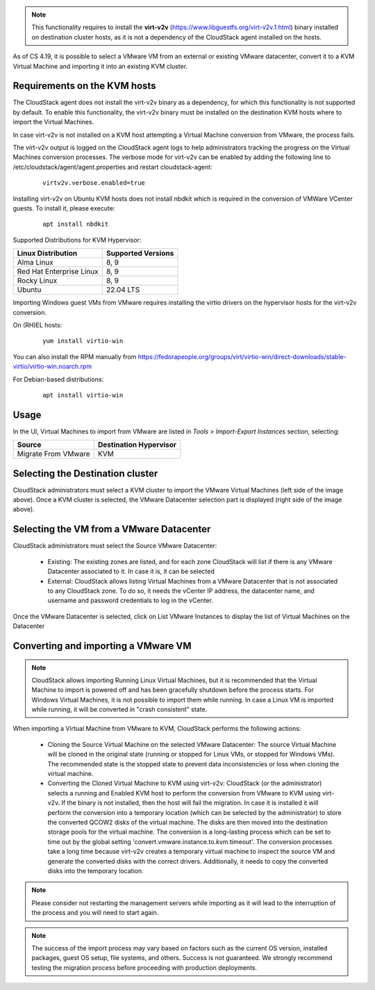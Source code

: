 .. Licensed to the Apache Software Foundation (ASF) under one
   or more contributor license agreements.  See the NOTICE file
   distributed with this work for additional information#
   regarding copyright ownership.  The ASF licenses this file
   to you under the Apache License, Version 2.0 (the
   "License"); you may not use this file except in compliance
   with the License.  You may obtain a copy of the License at
   http://www.apache.org/licenses/LICENSE-2.0
   Unless required by applicable law or agreed to in writing,
   software distributed under the License is distributed on an
   "AS IS" BASIS, WITHOUT WARRANTIES OR CONDITIONS OF ANY
   KIND, either express or implied.  See the License for the
   specific language governing permissions and limitations
   under the License.

.. note:: This functionality requires to install the **virt-v2v** (https://www.libguestfs.org/virt-v2v.1.html) binary installed on destination cluster hosts, as it is not a dependency of the CloudStack agent installed on the hosts.

As of CS 4.19, it is possible to select a VMware VM from an external or existing VMware datacenter, convert it to a KVM Virtual Machine and importing it into an existing KVM cluster.

Requirements on the KVM hosts
-----------------------------

The CloudStack agent does not install the virt-v2v binary as a dependency, for which this functionality is not supported by default. To enable this functionality, the virt-v2v binary must be installed on the destination KVM hosts where to import the Virtual Machines.

In case virt-v2v is not installed on a KVM host attempting a Virtual Machine conversion from VMware, the process fails.

The virt-v2v output is logged on the CloudStack agent logs to help administrators tracking the progress on the Virtual Machines conversion processes. The verbose mode for virt-v2v can be enabled by adding the following line to /etc/cloudstack/agent/agent.properties and restart cloudstack-agent:

    ::

        virtv2v.verbose.enabled=true


Installing virt-v2v on Ubuntu KVM hosts does not install nbdkit which is required in the conversion of VMWare VCenter guests. To install it, please execute:

    ::

        apt install nbdkit


Supported Distributions for KVM Hypervisor:


.. cssclass:: table-striped table-bordered table-hover

========================    ========================
Linux Distribution          Supported Versions
========================    ========================
Alma Linux                  8, 9
Red Hat Enterprise Linux    8, 9
Rocky Linux                 8, 9
Ubuntu                      22.04 LTS
========================    ========================


Importing Windows guest VMs from VMware requires installing the virtio drivers on the hypervisor hosts for the virt-v2v conversion.

On (RH)EL hosts:

    ::

        yum install virtio-win

You can also install the RPM manually from https://fedorapeople.org/groups/virt/virtio-win/direct-downloads/stable-virtio/virtio-win.noarch.rpm


For Debian-based distributions:

    ::

        apt install virtio-win

Usage
-----

In the UI, Virtual Machines to import from VMware are listed in *Tools > Import-Export Instances* section, selecting:

.. cssclass:: table-striped table-bordered table-hover

==================== ========================
Source               Destination Hypervisor  
==================== ========================
Migrate From VMware  KVM
==================== ========================

|import-vm-from-vmware-to-kvm.png|

Selecting the Destination cluster
---------------------------------

CloudStack administrators must select a KVM cluster to import the VMware Virtual Machines (left side of the image above). Once a KVM cluster is selected, the VMware Datacenter selection part is displayed (right side of the image above).

Selecting the VM from a VMware Datacenter
-----------------------------------------

CloudStack administrators must select the Source VMware Datacenter:

    - Existing: The existing zones are listed, and for each zone CloudStack will list if there is any VMware Datacenter associated to it. In case it is, it can be selected
    - External: CloudStack allows listing Virtual Machines from a VMware Datacenter that is not associated to any CloudStack zone. To do so, it needs the vCenter IP address, the datacenter name, and username and password credentials to log in the vCenter.

Once the VMware Datacenter is selected, click on List VMware Instances to display the list of Virtual Machines on the Datacenter


Converting and importing a VMware VM
------------------------------------

.. note:: CloudStack allows importing Running Linux Virtual Machines, but it is recommended that the Virtual Machine to import is powered off and has been gracefully shutdown before the process starts. For Windows Virtual Machines, it is not possible to import them while running. In case a Linux VM is imported while running, it will be converted in "crash consistent" state.

When importing a Virtual Machine from VMware to KVM, CloudStack performs the following actions:

    - Cloning the Source Virtual Machine on the selected VMware Datacenter: The source Virtual Machine will be cloned in the original state (running or stopped for Linux VMs, or stopped for Windows VMs). The recommended state is the stopped state to prevent data inconsistencies or loss when cloning the virtual machine.
    - Converting the Cloned Virtual Machine to KVM using virt-v2v: CloudStack (or the administrator) selects a running and Enabled KVM host to perform the conversion from VMware to KVM using virt-v2v. If the binary is not installed, then the host will fail the migration. In case it is installed it will perform the conversion into a temporary location (which can be selected by the administrator) to store the converted QCOW2 disks of the virtual machine. The disks are then moved into the destination storage pools for the virtual machine. The conversion is a long-lasting process which can be set to time out by the global setting 'convert.vmware.instance.to.kvm.timeout'. The conversion processes take a long time because virt-v2v creates a temporary virtual machine to inspect the source VM and generate the converted disks with the correct drivers. Additionally, it needs to copy the converted disks into the temporary location.

.. note:: Please consider not restarting the management servers while importing as it will lead to the interruption of the process and you will need to start again.

.. note:: The success of the import process may vary based on factors such as the current OS version, installed packages, guest OS setup, file systems, and others. Success is not guaranteed. We strongly recommend testing the migration process before proceeding with production deployments.

.. |import-vm-from-vmware-to-kvm.png| image:: /_static/images/import-vm-from-vmware-to-kvm.png
   :alt: Import VMware Virtual Machines into KVM.
   :width: 800 px
